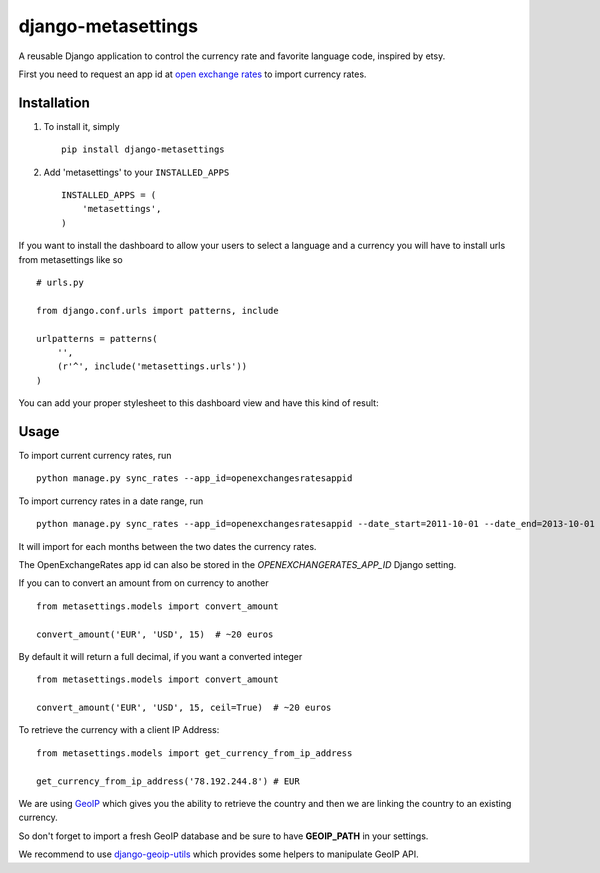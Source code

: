 ===================
django-metasettings
===================

.. image:: https://secure.travis-ci.org/thoas/django-metasettings.png?branch=master
    :alt: Build Status
    :target: http://travis-ci.org/thoas/django-metasettings

A reusable Django application to control the currency rate and favorite
language code, inspired by etsy.

First you need to request an app id at
`open exchange rates <https://openexchangerates.org/>`_ to import currency rates.

Installation
------------

1. To install it, simply ::

    pip install django-metasettings

2. Add 'metasettings' to your ``INSTALLED_APPS`` ::

    INSTALLED_APPS = (
        'metasettings',
    )

If you want to install the dashboard to allow your users to select a language
and a currency you will have to install urls from metasettings like so ::

    # urls.py

    from django.conf.urls import patterns, include

    urlpatterns = patterns(
        '',
        (r'^', include('metasettings.urls'))
    )

You can add your proper stylesheet to this dashboard view and have this kind
of result:

.. image:: http://cl.ly/image/2j0I3V1B0G1w/metasettings.png


Usage
-----

To import current currency rates, run ::

    python manage.py sync_rates --app_id=openexchangesratesappid


To import currency rates in a date range, run ::

    python manage.py sync_rates --app_id=openexchangesratesappid --date_start=2011-10-01 --date_end=2013-10-01

It will import for each months between the two dates the currency rates.

The OpenExchangeRates app id can also be stored in the
`OPENEXCHANGERATES_APP_ID` Django setting.

If you can to convert an amount from on currency to another ::

    from metasettings.models import convert_amount

    convert_amount('EUR', 'USD', 15)  # ~20 euros


By default it will return a full decimal, if you want a converted integer ::

    from metasettings.models import convert_amount

    convert_amount('EUR', 'USD', 15, ceil=True)  # ~20 euros


To retrieve the currency with a client IP Address::

    from metasettings.models import get_currency_from_ip_address

    get_currency_from_ip_address('78.192.244.8') # EUR

We are using `GeoIP`_ which gives you the ability to retrieve the country and
then we are linking the country to an existing currency.

So don't forget to import a fresh GeoIP database and be sure to have **GEOIP_PATH**
in your settings.

We recommend to use `django-geoip-utils <https://github.com/Gidsy/django-geoip-utils>`_
which provides some helpers to manipulate GeoIP API.

.. _GeoIP: https://docs.djangoproject.com/en/dev/ref/contrib/gis/geoip/
